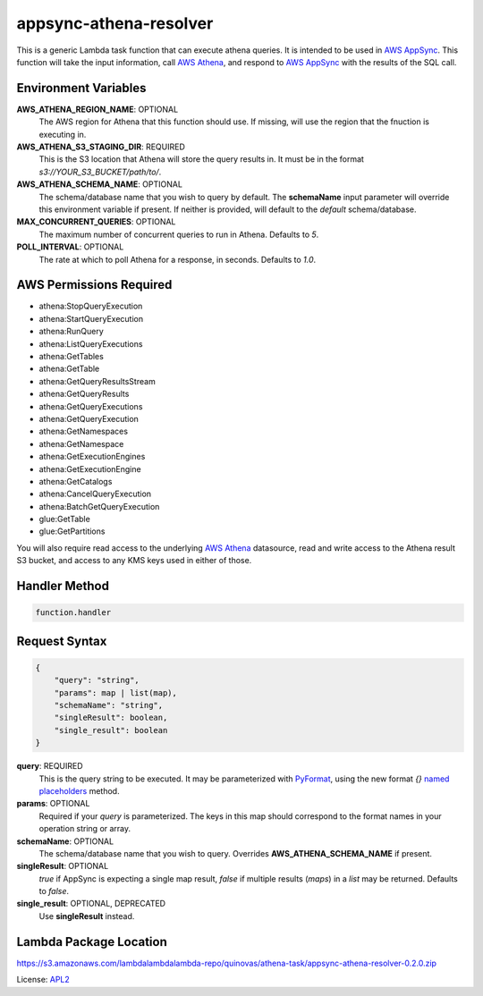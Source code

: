 appsync-athena-resolver
=======================

.. _APL2: http://www.apache.org/licenses/LICENSE-2.0.txt
.. _named placeholders: https://pyformat.info/#named_placeholders
.. _AWS Athena: https://docs.aws.amazon.com/athena/latest/ug/what-is.html
.. _PyFormat: https://pyformat.info/
.. _AWS AppSync: https://docs.aws.amazon.com/appsync/latest/devguide/welcome.html

This is a generic Lambda task function that can execute athena queries.
It is intended to be used in `AWS AppSync`_.
This function will take the input information, call `AWS Athena`_, and respond
to `AWS AppSync`_ with the results of the SQL call.

Environment Variables
---------------------
**AWS_ATHENA_REGION_NAME**: OPTIONAL
  The AWS region for Athena that this function should use.
  If missing, will use the region that the fnuction is executing in.
**AWS_ATHENA_S3_STAGING_DIR**: REQUIRED
  This is the S3 location that Athena will store the query results in.
  It must be in the format `s3://YOUR_S3_BUCKET/path/to/`.
**AWS_ATHENA_SCHEMA_NAME**: OPTIONAL
  The schema/database name that you wish to query by default. The
  **schemaName** input parameter will override this environment
  variable if present. If neither is provided, will default to the
  `default` schema/database.
**MAX_CONCURRENT_QUERIES**: OPTIONAL
  The maximum number of concurrent queries to run in Athena. Defaults
  to `5`.
**POLL_INTERVAL**: OPTIONAL
  The rate at which to poll Athena for a response, in seconds. Defaults
  to `1.0`.

AWS Permissions Required
------------------------
- athena:StopQueryExecution
- athena:StartQueryExecution
- athena:RunQuery
- athena:ListQueryExecutions
- athena:GetTables
- athena:GetTable
- athena:GetQueryResultsStream
- athena:GetQueryResults
- athena:GetQueryExecutions
- athena:GetQueryExecution
- athena:GetNamespaces
- athena:GetNamespace
- athena:GetExecutionEngines
- athena:GetExecutionEngine
- athena:GetCatalogs
- athena:CancelQueryExecution
- athena:BatchGetQueryExecution
- glue:GetTable
- glue:GetPartitions

You will also require read access to the underlying `AWS Athena`_ datasource,
read and write access to the Athena result S3 bucket, and access to any KMS
keys used in either of those.

Handler Method
--------------
.. code::

  function.handler

Request Syntax
--------------
.. code::

  {
      "query": "string",
      "params": map | list(map),
      "schemaName": "string",
      "singleResult": boolean,
      "single_result": boolean
  }

**query**: REQUIRED
  This is the query string to be executed. It may be parameterized with
  `PyFormat`_, using the new format `{}` `named placeholders`_ method.
**params**: OPTIONAL
  Required if your `query` is parameterized. The keys in this map should
  correspond to the format names in your operation string or array.
**schemaName**: OPTIONAL
  The schema/database name that you wish to query. Overrides
  **AWS_ATHENA_SCHEMA_NAME** if present.
**singleResult**: OPTIONAL
  `true` if AppSync is expecting a single map result, `false` if multiple
  results (`maps`) in a `list` may be returned. Defaults to `false`.
**single_result**: OPTIONAL, DEPRECATED
  Use **singleResult** instead.

Lambda Package Location
-----------------------
https://s3.amazonaws.com/lambdalambdalambda-repo/quinovas/athena-task/appsync-athena-resolver-0.2.0.zip

License: `APL2`_
